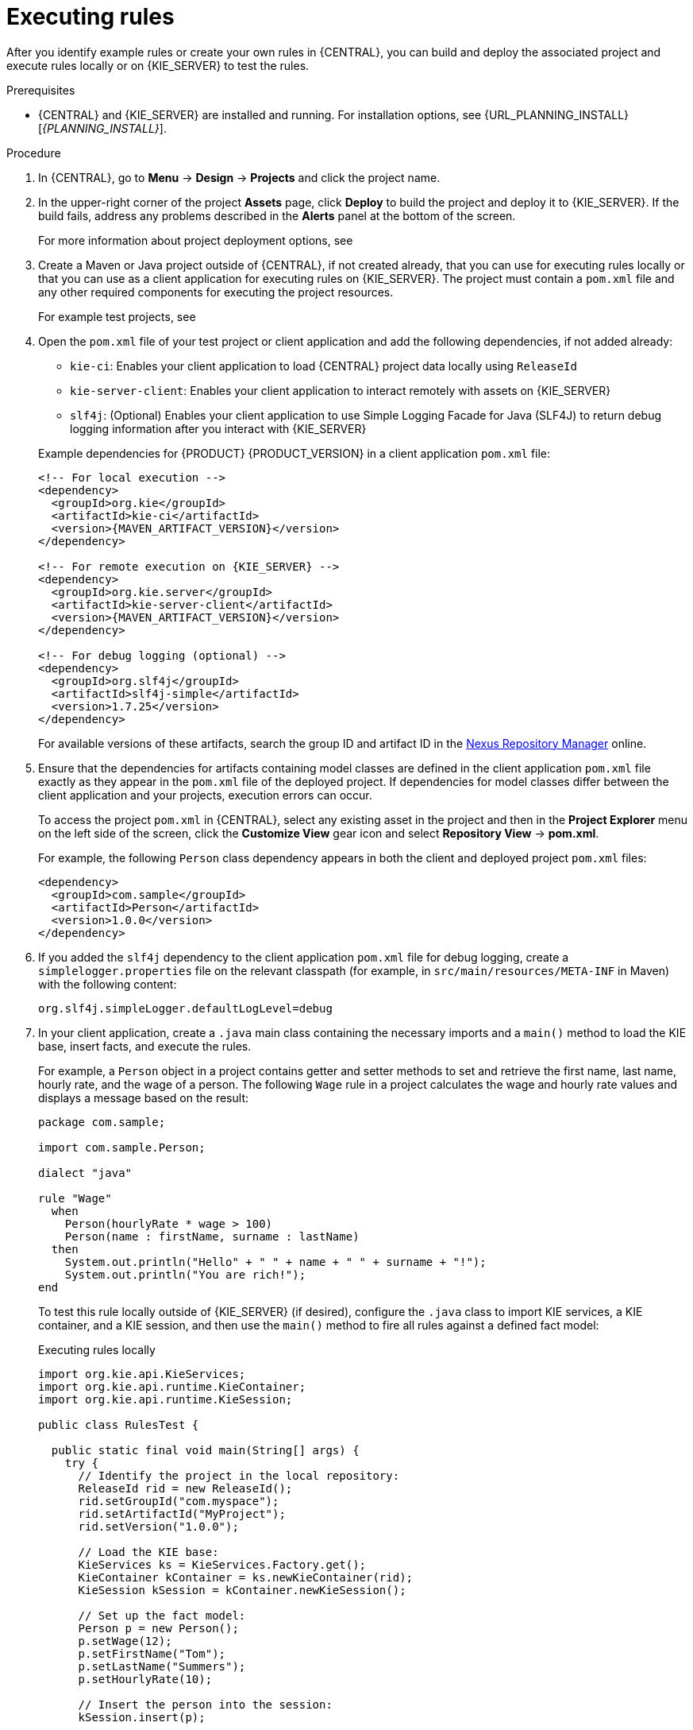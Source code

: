 [id='assets-executing-proc_{context}']

= Executing rules

After you identify example rules or create your own rules in {CENTRAL}, you can build and deploy the associated project and execute rules locally or on {KIE_SERVER} to test the rules.

.Prerequisites
* {CENTRAL} and {KIE_SERVER} are installed and running. For installation options, see {URL_PLANNING_INSTALL}[_{PLANNING_INSTALL}_].

.Procedure
. In {CENTRAL}, go to *Menu* -> *Design* -> *Projects* and click the project name.
. In the upper-right corner of the project *Assets* page, click *Deploy* to build the project and deploy it to {KIE_SERVER}. If the build fails, address any problems described in the *Alerts* panel at the bottom of the screen.
+
For more information about project deployment options, see
ifdef::DM,PAM[]
{URL_PACKAGING_DEPLOYING_PROJECT}[_{PACKAGING_DEPLOYING_PROJECT}_].
endif::[]
ifdef::DROOLS,JBPM,OP[]
xref:_builddeployutilizeandrunsection[].
endif::[]
. Create a Maven or Java project outside of {CENTRAL}, if not created already, that you can use for executing rules locally or that you can use as a client application for executing rules on {KIE_SERVER}. The project must contain a `pom.xml` file and any other required components for executing the project resources.
+
For example test projects, see
ifdef::DM,PAM[]
{URL_DRL_RULES}#drl-rules-other-con["Other methods for creating and executing DRL rules"].
endif::[]
ifdef::DROOLS,JBPM,OP[]
xref:_builddeployutilizeandrunsection[].
endif::[]
. Open the `pom.xml` file of your test project or client application and add the following dependencies, if not added already:
+
--
* `kie-ci`: Enables your client application to load {CENTRAL} project data locally using `ReleaseId`
* `kie-server-client`: Enables your client application to interact remotely with assets on {KIE_SERVER}
* `slf4j`: (Optional) Enables your client application to use Simple Logging Facade for Java (SLF4J) to return debug logging information after you interact with {KIE_SERVER}

Example dependencies for {PRODUCT} {PRODUCT_VERSION} in a client application `pom.xml` file:

[source,xml,subs="attributes+"]
----
<!-- For local execution -->
<dependency>
  <groupId>org.kie</groupId>
  <artifactId>kie-ci</artifactId>
  <version>{MAVEN_ARTIFACT_VERSION}</version>
</dependency>

<!-- For remote execution on {KIE_SERVER} -->
<dependency>
  <groupId>org.kie.server</groupId>
  <artifactId>kie-server-client</artifactId>
  <version>{MAVEN_ARTIFACT_VERSION}</version>
</dependency>

<!-- For debug logging (optional) -->
<dependency>
  <groupId>org.slf4j</groupId>
  <artifactId>slf4j-simple</artifactId>
  <version>1.7.25</version>
</dependency>
----

For available versions of these artifacts, search the group ID and artifact ID in the link:https://repository.jboss.org/nexus/index.html#welcome[Nexus Repository Manager] online.

ifdef::DM,PAM[]
[NOTE]
====
Instead of specifying a {PRODUCT} `<version>` for individual dependencies, consider adding the {PRODUCT_BA} bill of materials (BOM) dependency to your project `pom.xml` file. The {PRODUCT_BA} BOM applies to both {PRODUCT_DM} and {PRODUCT_PAM}. When you add the BOM files, the correct versions of transitive dependencies from the provided Maven repositories are included in the project.

Example BOM dependency:

[source,xml,subs="attributes+"]
----
<dependency>
  <groupId>com.redhat.ba</groupId>
  <artifactId>ba-platform-bom</artifactId>
  <version>{BOM_VERSION}</version>
  <scope>import</scope>
  <type>pom</type>
</dependency>
----

For more information about the {PRODUCT_BA} BOM, see
ifdef::PAM[]
https://access.redhat.com/solutions/3405361[What is the mapping between Red Hat Process Automation Manager and the Maven library version?].
endif::[]
ifdef::DM[]
https://access.redhat.com/solutions/3363991[What is the mapping between Red Hat Decision Manager and the Maven library version?].
endif::[]
====
endif::DM,PAM[]

--
. Ensure that the dependencies for artifacts containing model classes are defined in the client application `pom.xml` file exactly as they appear in the `pom.xml` file of the deployed project. If dependencies for model classes differ between the client application and your projects, execution errors can occur.
+
--
To access the project `pom.xml` in {CENTRAL}, select any existing asset in the project and then in the *Project Explorer* menu on the left side of the screen, click the *Customize View* gear icon and select *Repository View* -> *pom.xml*.

For example, the following `Person` class dependency appears in both the client and deployed project `pom.xml` files:

[source,xml]
----
<dependency>
  <groupId>com.sample</groupId>
  <artifactId>Person</artifactId>
  <version>1.0.0</version>
</dependency>
----
--
. If you added the `slf4j` dependency to the client application `pom.xml` file for debug logging, create a `simplelogger.properties` file on the relevant classpath (for example, in `src/main/resources/META-INF` in Maven) with the following content:
+
[source,java]
----
org.slf4j.simpleLogger.defaultLogLevel=debug
----
. In your client application, create a `.java` main class containing the necessary imports and a `main()` method to load the KIE base, insert facts, and execute the rules.
+
--
For example, a `Person` object in a project contains getter and setter methods to set and retrieve the first name, last name, hourly rate, and the wage of a person. The following `Wage` rule in a project calculates the wage and hourly rate values and displays a message based on the result:

[source,java]
----
package com.sample;

import com.sample.Person;

dialect "java"

rule "Wage"
  when
    Person(hourlyRate * wage > 100)
    Person(name : firstName, surname : lastName)
  then
    System.out.println("Hello" + " " + name + " " + surname + "!");
    System.out.println("You are rich!");
end
----

To test this rule locally outside of {KIE_SERVER} (if desired), configure the `.java` class to import KIE services, a KIE container, and a KIE session, and then use the `main()` method to fire all rules against a defined fact model:

.Executing rules locally
[source,java]
----
import org.kie.api.KieServices;
import org.kie.api.runtime.KieContainer;
import org.kie.api.runtime.KieSession;

public class RulesTest {

  public static final void main(String[] args) {
    try {
      // Identify the project in the local repository:
      ReleaseId rid = new ReleaseId();
      rid.setGroupId("com.myspace");
      rid.setArtifactId("MyProject");
      rid.setVersion("1.0.0");

      // Load the KIE base:
      KieServices ks = KieServices.Factory.get();
      KieContainer kContainer = ks.newKieContainer(rid);
      KieSession kSession = kContainer.newKieSession();

      // Set up the fact model:
      Person p = new Person();
      p.setWage(12);
      p.setFirstName("Tom");
      p.setLastName("Summers");
      p.setHourlyRate(10);

      // Insert the person into the session:
      kSession.insert(p);

      // Fire all rules:
      kSession.fireAllRules();
      kSession.dispose();
    }

    catch (Throwable t) {
      t.printStackTrace();
    }
  }
}
----

To test this rule on {KIE_SERVER}, configure the `.java` class with the imports and rule execution information similarly to the local example, and additionally specify KIE services configuration and KIE services client details:

.Executing rules on {KIE_SERVER}
[source,java]
----
package com.sample;

import java.util.ArrayList;
import java.util.HashSet;
import java.util.List;
import java.util.Set;

import org.kie.api.command.BatchExecutionCommand;
import org.kie.api.command.Command;
import org.kie.api.KieServices;
import org.kie.api.runtime.ExecutionResults;
import org.kie.api.runtime.KieContainer;
import org.kie.api.runtime.KieSession;
import org.kie.server.api.marshalling.MarshallingFormat;
import org.kie.server.api.model.ServiceResponse;
import org.kie.server.client.KieServicesClient;
import org.kie.server.client.KieServicesConfiguration;
import org.kie.server.client.KieServicesFactory;
import org.kie.server.client.RuleServicesClient;

import com.sample.Person;

public class RulesTest {

  private static final String containerName = "testProject";
  private static final String sessionName = "myStatelessSession";

  public static final void main(String[] args) {
    try {
      // Define KIE services configuration and client:
      Set<Class<?>> allClasses = new HashSet<Class<?>>();
      allClasses.add(Person.class);
      String serverUrl = "http://$HOST:$PORT/kie-server/services/rest/server";
      String username = "$USERNAME";
      String password = "$PASSWORD";
      KieServicesConfiguration config =
        KieServicesFactory.newRestConfiguration(serverUrl,
                                                username,
                                                password);
      config.setMarshallingFormat(MarshallingFormat.JAXB);
      config.addExtraClasses(allClasses);
      KieServicesClient kieServicesClient =
        KieServicesFactory.newKieServicesClient(config);

      // Set up the fact model:
      Person p = new Person();
      p.setWage(12);
      p.setFirstName("Tom");
      p.setLastName("Summers");
      p.setHourlyRate(10);

      // Insert Person into the session:
      KieCommands kieCommands = KieServices.Factory.get().getCommands();
      List<Command> commandList = new ArrayList<Command>();
      commandList.add(kieCommands.newInsert(p, "personReturnId"));

      // Fire all rules:
      commandList.add(kieCommands.newFireAllRules("numberOfFiredRules"));
      BatchExecutionCommand batch = kieCommands.newBatchExecution(commandList, sessionName);

      // Use rule services client to send request:
      RuleServicesClient ruleClient = kieServicesClient.getServicesClient(RuleServicesClient.class);
      ServiceResponse<ExecutionResults> executeResponse = ruleClient.executeCommandsWithResults(containerName, batch);
      System.out.println("number of fired rules:" + executeResponse.getResult().getValue("numberOfFiredRules"));
    }

    catch (Throwable t) {
      t.printStackTrace();
    }
  }
}
----
--
. Run the configured `.java` class from your project directory. You can run the file in your development platform
ifdef::DM,PAM[]
(such as Red Hat JBoss Developer Studio)
endif::[]
or in the command line.
+
--
Example Maven execution (within project directory):

[source]
----
mvn clean install exec:java -Dexec.mainClass="com.sample.app.RulesTest"
----

Example Java execution (within project directory)

[source]
----
javac -classpath "./$DEPENDENCIES/*:." RulesTest.java
java -classpath "./$DEPENDENCIES/*:." RulesTest
----
--
. Review the rule execution status in the command line and in the server log. If any rules do not execute as expected, review the configured rules in the project and the main class configuration to validate the data provided.

